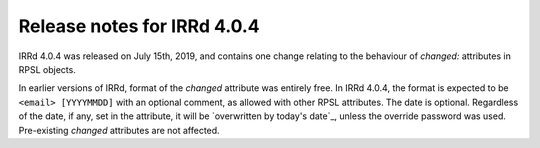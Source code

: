 ============================
Release notes for IRRd 4.0.4
============================

IRRd 4.0.4 was released on July 15th, 2019, and contains
one change relating to the behaviour of `changed:`
attributes in RPSL objects.

In earlier versions of IRRd, format of the `changed`
attribute was entirely free. In IRRd 4.0.4, the format
is expected to be ``<email> [YYYYMMDD]`` with an optional
comment, as allowed with other RPSL attributes. The date
is optional. Regardless of the date, if any, set in the
attribute, it will be `overwritten by today's date`_,
unless the override password was used. Pre-existing
`changed` attributes are not affected.

.. _overwritten by today's date:: https://github.com/irrdnet/irrd4/issues/242
